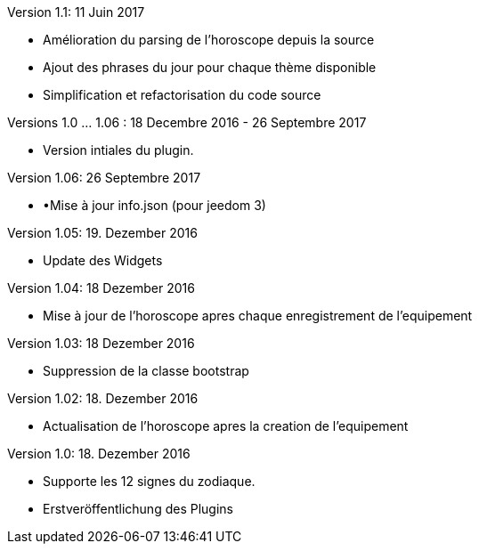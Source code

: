 Version 1.1: 11 Juin 2017
--
* Amélioration du parsing de l'horoscope depuis la source
* Ajout des phrases du jour pour chaque thème disponible
* Simplification et refactorisation du code source

Versions 1.0 …​ 1.06 : 18 Decembre 2016 - 26 Septembre 2017
--
* Version intiales du plugin.


Version 1.06: 26 Septembre 2017
--
* •Mise à jour info.json (pour jeedom 3)


Version 1.05: 19. Dezember 2016
--
* Update des Widgets


Version 1.04: 18 Dezember 2016
--
* Mise à jour de l'horoscope apres chaque enregistrement de l'equipement


Version 1.03: 18 Dezember 2016
--
* Suppression de la classe bootstrap


Version 1.02: 18. Dezember 2016
--
* Actualisation de l'horoscope apres la creation de l'equipement


Version 1.0: 18. Dezember 2016
--
* Supporte les 12 signes du zodiaque.
* Erstveröffentlichung des Plugins